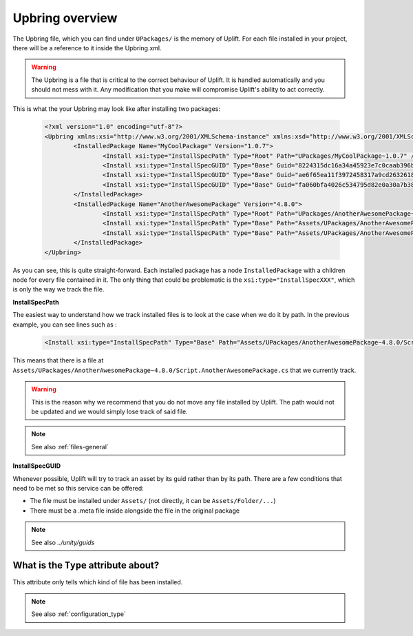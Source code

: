 Upbring overview
=====================

The Upbring file, which you can find under ``UPackages/`` is the memory of Uplift. For each file
installed in your project, there will be a reference to it inside the Upbring.xml.

.. warning::
	
	The Upbring is a file that is critical to the correct behaviour of Uplift. It is handled
	automatically and you should not mess with it. Any modification that you make will compromise
	Uplift's ability to act correctly.

This is what the your Upbring may look like after installing two packages:

  .. code-block:: xml

		<?xml version="1.0" encoding="utf-8"?>
		<Upbring xmlns:xsi="http://www.w3.org/2001/XMLSchema-instance" xmlns:xsd="http://www.w3.org/2001/XMLSchema">
			<InstalledPackage Name="MyCoolPackage" Version="1.0.7">
				<Install xsi:type="InstallSpecPath" Type="Root" Path="UPackages/MyCoolPackage~1.0.7" />
				<Install xsi:type="InstallSpecGUID" Type="Base" Guid="8224315dc16a34a45923e7c0caab396b" />
				<Install xsi:type="InstallSpecGUID" Type="Base" Guid="ae6f65ea11f3972458317a9cd2632618" />
				<Install xsi:type="InstallSpecGUID" Type="Base" Guid="fa060bfa4026c534795d82e0a30a7b38" />
			</InstalledPackage>
			<InstalledPackage Name="AnotherAwesomePackage" Version="4.8.0">
				<Install xsi:type="InstallSpecPath" Type="Root" Path="UPackages/AnotherAwesomePackage~4.8.0" />
				<Install xsi:type="InstallSpecPath" Type="Base" Path="Assets/UPackages/AnotherAwesomePackage~4.8.0/Script.AnotherAwesomePackage.cs" />
				<Install xsi:type="InstallSpecPath" Type="Base" Path="Assets/UPackages/AnotherAwesomePackage~4.8.0/Upset.xml" />
			</InstalledPackage>
		</Upbring>

As you can see, this is quite straight-forward. Each installed package has a node
``InstalledPackage`` with a children node for every file contained in it. The only thing that could
be problematic is the ``xsi:type="InstallSpecXXX"``, which is only the way we track the file.

.. _file_tracking_path:

**InstallSpecPath**

The easiest way to understand how we track installed files is to look at the case when we do it by
path. In the previous example, you can see lines such as :

  .. code-block:: xml

		<Install xsi:type="InstallSpecPath" Type="Base" Path="Assets/UPackages/AnotherAwesomePackage~4.8.0/Script.AnotherAwesomePackage.cs" />

This means that there is a file at ``Assets/UPackages/AnotherAwesomePackage~4.8.0/Script.AnotherAwesomePackage.cs``
that we currently track.

.. warning::
	
	This is the reason why we recommend that you do not move any file installed by Uplift. The path
	would not be updated and we would simply lose track of said file.

.. note::

	See also :ref:`files-general`

**InstallSpecGUID**

Whenever possible, Uplift will try to track an asset by its guid rather than by its path. There are
a few conditions that need to be met so this service can be offered:

* The file must be installed under ``Assets/`` (not directly, it can be ``Assets/Folder/...``)
* There must be a .meta file inside alongside the file in the original package

.. note::

	See also `../unity/guids`

What is the ``Type`` attribute about?
-------------------------------------

This attribute only tells which kind of file has been installed.

.. note::

	See also :ref:`configuration_type`